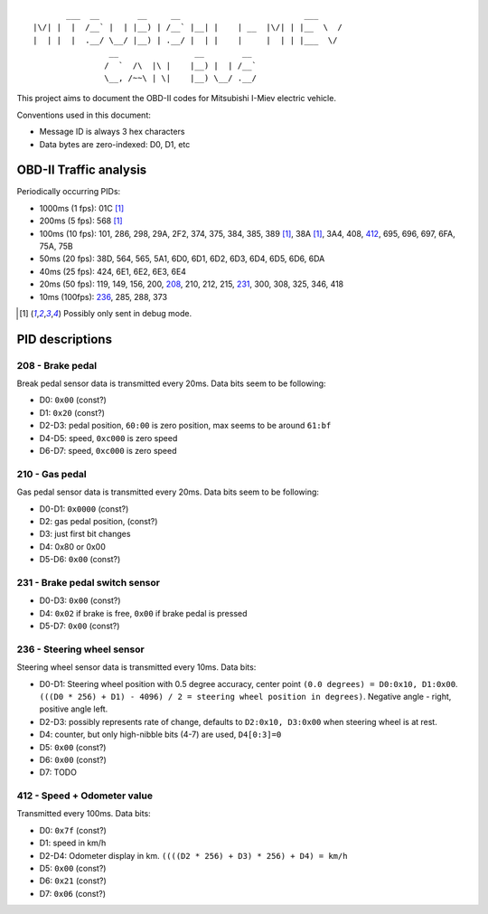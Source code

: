 ::

           ___  __        __     __                          ___
    |\/| |  |  /__` |  | |__) | /__` |__| |    | __  |\/| | |__  \  /
    |  | |  |  .__/ \__/ |__) | .__/ |  | |    |     |  | | |___  \/
                    __                __        __ 
                   /  `  /\  |\ |    |__) |  | /__`
                   \__, /~~\ | \|    |__) \__/ .__/


This project aims to document the OBD-II codes for Mitsubishi I-Miev
electric vehicle.

Conventions used in this document:

- Message ID is always 3 hex characters
- Data bytes are zero-indexed: D0, D1, etc

OBD-II Traffic analysis
~~~~~~~~~~~~~~~~~~~~~~~

Periodically occurring PIDs:

- 1000ms (1 fps):
  01C [#note_testmode]_
- 200ms (5 fps):
  568 [#note_testmode]_
- 100ms (10 fps):
  101, 286, 298, 29A, 2F2, 374, 375, 384, 385, 389 [#note_testmode]_,
  38A [#note_testmode]_, 3A4, 408, 412_, 695, 696, 697, 6FA, 75A, 75B
- 50ms (20 fps):
  38D, 564, 565, 5A1, 6D0, 6D1, 6D2, 6D3, 6D4, 6D5, 6D6, 6DA
- 40ms (25 fps):
  424, 6E1, 6E2, 6E3, 6E4
- 20ms (50 fps):
  119, 149, 156, 200, 208_, 210, 212, 215, 231_, 300, 308, 325, 346, 418
- 10ms (100fps):
  236_, 285, 288, 373

.. [#note_testmode] Possibly only sent in debug mode.

PID descriptions
~~~~~~~~~~~~~~~~

.. _208:

208 - Brake pedal
-----------------

Break pedal sensor data is transmitted every 20ms. Data bits seem
to be following:

- D0: ``0x00`` (const?)
- D1: ``0x20`` (const?)
- D2-D3: pedal position, ``60:00`` is zero position, max seems to be around ``61:bf``
- D4-D5: speed, ``0xc000`` is zero speed
- D6-D7: speed, ``0xc000`` is zero speed

.. _210:

210 - Gas pedal
-----------------

Gas pedal sensor data is transmitted every 20ms. Data bits seem
to be following:

- D0-D1: ``0x0000`` (const?)
- D2: gas pedal position,  (const?)
- D3: just first bit changes
- D4: 0x80 or 0x00 
- D5-D6:  ``0x00`` (const?)


.. _231:

231 - Brake pedal switch sensor
-------------------------------

- D0-D3: ``0x00`` (const?)
- D4: ``0x02`` if brake is free, ``0x00`` if brake pedal is pressed
- D5-D7: ``0x00`` (const?)

.. _236:

236 - Steering wheel sensor
---------------------------

Steering wheel sensor data is transmitted every 10ms. Data bits:

- D0-D1: Steering wheel position with 0.5 degree accuracy, center point ``(0.0 degrees) = D0:0x10, D1:0x00``. ``(((D0 * 256) + D1) - 4096) / 2 = steering wheel position in degrees)``. Negative angle - right, positive angle left.
- D2-D3: possibly represents rate of change, defaults to ``D2:0x10, D3:0x00`` when steering wheel is at rest.
- D4: counter, but only high-nibble bits (4-7) are used, ``D4[0:3]=0``
- D5: ``0x00`` (const?)
- D6: ``0x00`` (const?)
- D7: TODO

.. _412:

412 - Speed + Odometer value
----------------------------

Transmitted every 100ms. Data bits:

- D0: ``0x7f`` (const?)
- D1: speed in km/h
- D2-D4: Odometer display in km. ``((((D2 * 256) + D3) * 256) + D4) = km/h``
- D5: ``0x00`` (const?)
- D6: ``0x21`` (const?)
- D7: ``0x06`` (const?)
